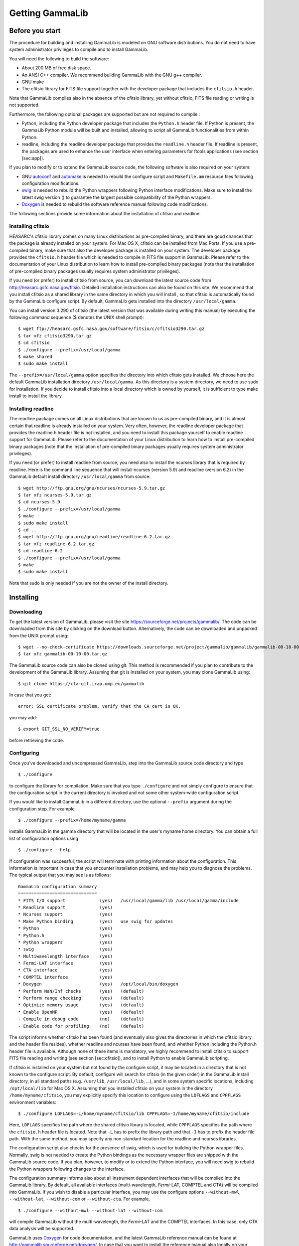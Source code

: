 Getting GammaLib
================

Before you start
----------------

The procedure for building and installing GammaLib is modeled on GNU software
distributions. You do not need to have system administrator privileges
to compile and to install GammaLib.

You will need the following to build the software:

-  About 200 MB of free disk space.

-  An ANSI C++ compiler. We recommend building GammaLib with the GNU g++
   compiler.

-  GNU make

-  The cfitsio library for FITS file support together with the developer
   package that includes the ``cfitsio.h`` header.

Note that GammaLib compiles also in the absence of the cfitsio library, yet
without cfitsio, FITS file reading or writing is not supported.

Furthermore, the following optional packages are supported but are not
required to compile :

-  Python, including the Python developer package that includes the
   ``Python.h`` header file. If Python is present, the GammaLib Python module will
   be built and installed, allowing to script all GammaLib functionalities from
   within Python.

-  readline, including the readline developer package that provides the
   ``readline.h`` header file. If readline is present, the packages are used
   to enhance the user interface when entering parameters for ftools
   applications (see section [sec:app]).

If you plan to modify or to extend the GammaLib source code, the following
software is also required on your system:

-  GNU `autoconf <http://www.gnu.org/software/autoconf/>`_ and `automake
   <http://www.gnu.org/software/automake/>`_ is needed to rebuild the
   configure script and ``Makefile.am`` resource files following
   configuration modifications.

-  `swig <http://www.swig.org/>`_ is needed to rebuild the Python wrappers
   following Python interface modifications. Make sure to install the
   latest swig version () to guarantee the largest possible
   compatibility of the Python wrappers.

-  `Doxygen <http://www.doxygen.org/>`_ is needed to rebuild the software
   reference manual following code modifications.

The following sections provide some information about the installation
of cfitsio and readline.

.. _sec_cfitsio:

Installing cfitsio
~~~~~~~~~~~~~~~~~~

HEASARC's cfitsio library comes on many Linux distributions as
pre-compiled binary, and there are good chances that the package is
already installed on your system. For Mac OS X, cfitsio can be installed
from Mac Ports. If you use a pre-compiled binary, make sure that also
the developer package is installed on your system. The developer package
provides the ``cfitsio.h`` header file which is needed to compile in FITS
file support in GammaLib. Please refer to the documentation of your Linux
distribution to learn how to install pre-compiled binary packages (note
that the installation of pre-compiled binary packages usually requires
system administrator privileges).

If you need (or prefer) to install cfitsio from source, you can download
the latest source code from http://heasarc.gsfc.nasa.gov/fitsio.
Detailed installation instructions can also be found on this site. We
recommend that you install cfitsio as a shared library in the same
directory in which you will install , so that cfitsio is automatically
found by the GammaLib configure script. By default, GammaLib gets installed
into the directory ``/usr/local/gamma``.

You can install version 3.290 of cfitsio (the latest version that was
available during writing this manual) by executing the following command
sequence ($ denotes the UNIX shell prompt)::

    $ wget ftp://heasarc.gsfc.nasa.gov/software/fitsio/c/cfitsio3290.tar.gz
    $ tar xfz cfitsio3290.tar.gz
    $ cd cfitsio
    $ ./configure --prefix=/usr/local/gamma
    $ make shared
    $ sudo make install

The ``--prefix=/usr/local/gamma`` option specifies the directory into which
cfitsio gets installed. We choose here the default GammaLib installation
directory ``/usr/local/gamma``. As this directory is a system directory, we
need to use sudo for installation. If you decide to install cfitsio into
a local directory which is owned by yourself, it is sufficient to type
make install to install the library.

Installing readline
~~~~~~~~~~~~~~~~~~~

The readline package comes on all Linux distributions that are known to
us as pre-compiled binary, and it is almost certain that readline is already
installed on your system. Very often, however, the readline developer package
that provides the readline.h header file is not installed, and you need to
install this package yourself to enable readline support for GammaLib. Please
refer to the documentation of your Linux distribution to learn how to
install pre-compiled binary packages (note that the installation of
pre-compiled binary packages usually requires system administrator
privileges).

If you need (or prefer) to install readline from source, you need also
to install the ncurses library that is required by readline. Here is the
command line sequence that will install ncurses (version 5.9) and
readline (version 6.2) in the GammaLib default install directory
``/usr/local/gamma`` from source::

    $ wget http://ftp.gnu.org/gnu/ncurses/ncurses-5.9.tar.gz
    $ tar xfz ncurses-5.9.tar.gz
    $ cd ncurses-5.9
    $ ./configure --prefix=/usr/local/gamma
    $ make
    $ sudo make install
    $ cd ..
    $ wget http://ftp.gnu.org/gnu/readline/readline-6.2.tar.gz
    $ tar xfz readline-6.2.tar.gz
    $ cd readline-6.2
    $ ./configure --prefix=/usr/local/gamma
    $ make
    $ sudo make install

Note that sudo is only needed if you are not the owner of the install
directory.

Installing
----------

Downloading
~~~~~~~~~~~

To get the latest version of GammaLib, please visit the site
https://sourceforge.net/projects/gammalib/. The code can be downloaded
from this site by clicking on the download button. Alternatively, the
code can be downloaded and unpacked from the UNIX prompt using::

    $ wget --no-check-certificate https://downloads.sourceforge.net/project/gammalib/gammalib/gammalib-00-10-00.tar.gz
    $ tar xfz gammalib-00-10-00.tar.gz

The GammaLib source code can also be cloned using git. This method is
recommended if you plan to contribute to the development of the GammaLib
library. Assuming that git is installed on your system, you may clone
GammaLib using::

    $ git clone https://cta-git.irap.omp.eu/gammalib

In case that you get::

    error: SSL certificate problem, verify that the CA cert is OK.

you may add::

    $ export GIT_SSL_NO_VERIFY=true

before retrieving the code.

.. _sec_configure:

Configuring
~~~~~~~~~~~

Once you've downloaded and uncompressed GammaLib, step into the GammaLib
source code directory and type ::

    $ ./configure

to configure the library for compilation. Make sure that you type
``./configure`` and not simply configure to ensure that the configuration
script in the current directory is invoked and not some other
system-wide configuration script.

If you would like to install GammaLib in a different directory, use the optional
``--prefix`` argument during the configuration step. For example ::

    $ ./configure --prefix=/home/myname/gamma

installs GammaLib in the gamma directory that will be located in the user's
myname home directory. You can obtain a full list of configuration
options using ::

    $ ./configure --help

If configuration was successful, the script will terminate with printing
information about the configuration. This information is important in
case that you encounter installation problems, and may help you to
diagnose the problems. The typical output that you may see is as
follows::

      GammaLib configuration summary
      ==============================
      * FITS I/O support             (yes)   /usr/local/gamma/lib /usr/local/gamma/include
      * Readline support             (yes)    
      * Ncurses support              (yes)   
      * Make Python binding          (yes)   use swig for updates
      * Python                       (yes)
      * Python.h                     (yes)
      * Python wrappers              (yes)
      * swig                         (yes)
      * Multiwavelength interface    (yes)
      * Fermi-LAT interface          (yes)
      * CTA interface                (yes)
      * COMPTEL interface            (yes)
      * Doxygen                      (yes)   /opt/local/bin/doxygen
      * Perform NaN/Inf checks       (yes)   (default)
      * Perform range checking       (yes)   (default)
      * Optimize memory usage        (yes)   (default)
      * Enable OpenMP                (yes)   (default)
      - Compile in debug code        (no)    (default)
      - Enable code for profiling    (no)    (default)

The script informs whether cfitsio has been found (and eventually also
gives the directories in which the cfitsio library and the header file
resides), whether readline and ncurses have been found, and whether
Python including the Python.h header file is available. Although none of
these items is mandatory, we highly recommend to install cfitsio to
support FITS file reading and writing (see section [sec:cfitsio]), and
to install Python to enable GammaLib scripting.

If cfitsio is installed on your system but not found by the configure
script, it may be located in a directory that is not known to the
configure script. By default, configure will search for cfitsio (in the
given order) in the GammaLib install directory, in all standard paths (e.g.
``/usr/lib``, ``/usr/local/lib``, ...), and in some system specific locations,
including ``/opt/local/lib`` for Mac OS X. Assuming that you installed
cfitsio on your system in the directory ``/home/myname/cfitsio``, you may
explicitly specify this location to configure using the ``LDFLAGS`` and
``CPPFLAGS`` environment variables::

    $ ./configure LDFLAGS=-L/home/myname/cfitsio/lib CPPFLAGS=-I/home/myname/cfitsio/include

Here, ``LDFLAGS`` specifies the path where the shared cfitsio library is
located, while ``CPPFLAGS`` specifies the path where the ``cfitsio.h`` header
file is located. Note that ``-L`` has to prefix the library path and that ``-I``
has to prefix the header file path. With the same method, you may
specify any non-standard location for the readline and ncurses
libraries.

The configuration script also checks for the presence of swig, which is
used for building the Python wrapper files. Normally, swig is not needed
to create the Python bindings as the necessary wrapper files are shipped
with the GammaLib source code. If you plan, however, to modify or to extend the
Python interface, you will need swig to rebuild the Python wrappers
following changes to the interface.

The configuration summary informs also about all instrument dependent
interfaces that will be compiled into the GammaLib library. By default, all
available interfaces (multi-wavelength, *Fermi*-LAT, COMPTEL and CTA) will be
compiled into GammaLib. If you wish to disable a particular interface, you may
use the configure options ``--without-mwl``, ``--without-lat``, 
``--without-com`` or ``--without-cta``.
For example, ::

    $ ./configure --without-mwl --without-lat --without-com

will compile GammaLib without the multi-wavelength, the *Fermi*-LAT and 
the COMPTEL interfaces. In this case, only CTA data analysis will be supported.

GammaLib uses `Doxygen <http://www.doxygen.org/>`_ for code documentation, 
and the latest GammaLib reference manual can be found at
http://gammalib.sourceforge.net/doxygen/. In case that you want to
install the reference manual also locally on your machine, Doxygen is
needed to create the reference manual from the source code. Doxygen is
also needed if you plan to modify or extend the GammaLib library to allow
rebuilding the reference documentation after changes. Please read see
section [sec:doxygen] to learn how to build and to install the reference
manual locally.

Finally, there exist a number of options that define how exactly GammaLib
will be compiled.

By default, GammaLib makes use of OpenMP for multi-core processing. If you 
want to disable the multi-core processing, you may specify the 
``--disable-openmp`` option during configuration.

Several methods are able to detect invalid floating point values (either
``NaN`` or ``Inf``), and by default, these checks will be compiled in the
library to track numerical problems. If you want to disable these
checks, you may specify the ``--disable-nan-check`` option during
configuration.

Range checking is performed by default on all indices that are provided
to methods or operators (such as vector or matrix element indices, sky
pixels, event indices, etc.), at the expense of a small speed penalty
that arises from these verifications. You may disable these range
checkings by specifying the ``--disable-range-check`` option during
configuration.

In a few places there exists a trade-off between speed and memory
requirements, and a choice has to be made whether faster execution or
smaller memory allocation should be preferred. By default, smaller
memory allocation is preferred by GammaLib, but if you are not concerned about
memory allocation you may specify the ``--disable-small-memory`` option
during configuration to speed up the code.

If you develop code for GammaLib you may be interested in adding some special
debugging code, and this debugging code can be compiled in the library
by specifying the ``--enable-debug`` option during configuration. By default,
no debugging code will be added to GammaLib.

Another developer option concerns profiling, which may be of interest to
optimize the execution time of your code. If you would like to add
profiling information to the code (which will be at the expense of
execution time), you may specify the ``--enable-profiling`` option during
configuration, which adds the ``-pg`` flags to the compiler. By default,
profiling is disabled for GammaLib.

Mac OS X options
^^^^^^^^^^^^^^^^

The Mac OS X environment is special in that it supports different CPU
architectures (intel, ppc) and different addressing schemes (32-bit and
64-bit). To cope with different system versions and architectures, you
can build a universal binary by using the option ::

    $ ./configure --enable-universalsdk[=PATH]

The optional argument ``PATH`` specifies which OSX SDK should be used to
perform the build. By default, the SDK ``/Developer/SDKs/MacOSX.10.4u.sdk``
is used. If you want to build a universal binary on Mac OS X 10.5 or
higher, and in particular if you build 64-bit code, you have to specify
``--enable-universalsdk=/``.

A second option (which is only valid in combination with the
``--enable-universalsdk``) allows to specify the kind of universal build that
should be created::

    $ ./configure --enable-universalsdk[=PATH] --with-univeral-archs=VALUE

Possible options for ``VALUE`` are: ``32-bit``, ``3-way``, ``intel``, or ``all``. By
default, a 32-bit build will be made.

These options are in particular needed if your Python architecture
differs from the default architecture of your system. To examine the
Python architecture you may type::

    $ file `which python`

which will return the architectures that are compiled in the Python
executable::

      i386     32-bit intel
      ppc      32-bit powerpc
      ppc64    64-bit powerpc
      x86_64   64-bit intel

If Python is 32-bit (``ppc``, ``i386``) but the compiler produces by default
64-bit code (``ppc64``, ``x86_64``), the Python module will not work. Using ::

    $ ./configure --enable-universalsdk=/

will force a universal 32-bit build which creates code for ``ppc`` and ``i386``
architectures. If on the other hand Python is 64-bit (``ppc64``, ``x86_64``)
but the compiler produces by default 32-bit code (``ppc``, ``i386``), the option ::

    $ ./configure --enable-universalsdk=/ --with-univeral-archs=3-way

will generate a universal build which contains 32-bit and 64-bit code.

Building
~~~~~~~~

Once configured you can build GammaLib by typing ::

    $ make

This compiles all GammaLib code, including the Python wrappers, and builds the
dynamic library and Python module.

GammaLib building can profit from multi-processor or multi-core machines by
performing parallel compilation of source code within the modules. You
can enable this feature by typing ::

    $ make -j<n>

where ``<n>`` is a number that should be twice the number of cores or
processors that are available on your machine.

In case that you rebuild GammaLib after changing the configuration, we recommend
to clean the directory from any former build by typing ::

    $ make clean

prior to make. This will remove all existing object and library files
from the source code directory, allowing for a fresh clean build of the
library.

Testing
~~~~~~~

GammaLib comes with an extensive unit test that allows to validate the library
prior to installation. **We highly recommend to run this unit test
before installing the library (see section [sec:install]).**

To run the unit test type::

    $ make check

This will start a test of all GammaLib modules by using dedicated executables
which will print some progress and success information into the
terminal. After completion of all tests (and assuming that all
instrument dependent modules are enabled), you should see the following
message in your terminal::

    ===================
    All 20 tests passed
    ===================

(Note that the exact number of tests that is conducted depends on the 
configuration options).

.. _sec_install:

Installing
~~~~~~~~~~

GammaLib is finally installed by typing ::

    $ [sudo] make install

By default, GammaLib is installed in the system directory ``/usr/local/gamma``,
hence sudo needs to be prepended to enable writing in a system-level
directory. If you install GammaLib, however, in a local directory of which you
are the owner, or if you install GammaLib under root, you may simply specify
make install to initiate the installation process.

The installation step will copy all necessary files into the
installation directory. Information will be copied in the following
subdirectories:

-  ``bin`` contains GammaLib environment configuration scripts (see section
   [sec:environment])

-  ``include`` contains GammaLib header files (subdirectory gammalib)

-  ``lib`` contains the GammaLib library and Python module

-  ``share`` contains addition GammaLib information, such as a calibration database
   (subdirectory ``caldb``), documentation (subdirectory ``doc``), and Python
   interface definition files (subdirectory ``gammalib/swig``)

.. _sec_environment:

Setting up the GammaLib environment
~~~~~~~~~~~~~~~~~~~~~~~~~~~~~~~~~~~

Before using GammaLib you have to setup some environment variables. This will be
done automatically by an initialisation script that has been installed
in the bin subdirectory of the install directory. Assuming that you have
installed GammaLib in the default directory ``/usr/local/gamma`` you need to
add the following to your ``$HOME/.bashrc`` or ``$HOME/.profile`` script on a
Linux machine::

    export GAMMALIB=/usr/local/gamma
    source $GAMMALIB/bin/gammalib-init.sh

If you use C shell or a variant then add the following to your
``$HOME/.cshrc`` or ``$HOME/.tcshrc`` script::

    setenv GAMMALIB /usr/local/gamma
    source $GAMMALIB/bin/gammalib-init.csh

You then have to source your initialisation script by typing (for
example) ::

    $ source $HOME/.bashrc

and all environment variables are set correctly to use GammaLib properly.

.. _sec_doxygen:

Generating the reference documentation
~~~~~~~~~~~~~~~~~~~~~~~~~~~~~~~~~~~~~~

The reference documentation for GammaLib is generated directly from the source
code using the `Doxygen <http://www.doxygen.org/>`_ documentation system.
The latest GammaLib reference manual can be found at
http://gammalib.sourceforge.net/doxygen/.

The reference documentation is not shipped together with the source code
as this would considerably increase the size of the tarball. In case
that you want to install the reference manual also locally on your
machine, you first have to create the documentation using Doxygen.

Assuming that Doxygen is available on your machine (see section
:ref:`sec_configure`) you can create the reference documentation by typing ::

    $ make doxygen

Once created, you can install the reference manual by typing ::

    $ [sudo] make doxygen-install

By default, GammaLib is installed in the system directory ``/usr/local/gamma``,
hence sudo needs to be prepended to enable writing in a system-level
directory. If you install , however, in a local directory of which you
are the owner, or if you install GammaLib under root, you may simply specify
make install to initiate the installation process.

The reference manual will be installed in form of web-browsable HTML
files into the folder ::

      /usr/local/gamma/share/doc/gammalib/html/doxygen

You can access all web-based GammaLib documentation locally using
``file:///usr/local/gamma/share/doc/gammalib/html/index.html`` (assuming
that the GammaLib library has been installed in the default directory
``/usr/local/gamma``).

In addition, the reference manual will also be available as man pages
that will be installed into ::

      /usr/local/gamma/share/doc/gammalib/man

To access for example the information for the ``GApplication`` class, you
can type ::

    $ man GApplication

which then returns the synopsis and detailed documentation for the
requested class.

Getting support
---------------

Any question, bug report, or suggested enhancement related to GammaLib should be
submitted via the Tracker on https://cta-redmine.irap.omp.eu/projects/gammalib
or by sending an e-mail to the mailing list.

.. _sec_known_problems:

Known problems
--------------

* Python support
   GammaLib comes with Python wrappers so that all classes can be directly
   used from Python. To compile-in Python support, GammaLib needs the
   Python.h header file, which on many distributions is not installed by
   default. To make Python.h available, install the Python developer
   package in your distribution using the package manager. Otherwise you
   will not be able to use GammaLib from Python.

* Mac OS X
   The Python development package is not installed as default on Mac OS X,
   and consequently, the Python.h header file is missing that is needed to
   compile in the Python bindings. The configure script recognises this
   fact and adjust the build procedure accordingly, but you will not be
   able to use GammaLib from Python. So better install the Python
   development package before installing GammaLib (see above).

* Solaris
   Although GammaLib builds on Solaris using the Sun compiler, there are
   problems with global symbols in shared libraries and exception catching,
   which prevents the FITS interface to work correctly. GammaLib has
   however been built and tested successfully using the GNU compiler, and
   this is the only build method that is currently supported. Problems have
   also been encountered when compiling cfitsio versions more recent than
   3.250. The problems have been reported to the cfitsio developer team,
   and are likely to be solved in the future. For the time being, it is
   recommended to use cfitsio version 3.250 on Solaris.

* OpenSolaris
   On OpenSolaris, the same problems concerning the SunStudio compiler
   occur as for Solaris, and also here, the GNU compiler is the recommended
   tool to build GammaLib. Also here, cfitsio version 3.250 is the
   recommended library as more recent version feature relocation
   problems. GammaLib has been tested using gcc 4.3.2 on OpenSolaris
   2009.06. Make sure to create the symbolic links ::

      $ ln -s /usr/bin/gcc4.3.2 /usr/bin/gcc
      $ ln -s /usr/bin/g++4.3.2 /usr/bin/g++

   which are not there by default to avoid excess warnings during
   compilation.
